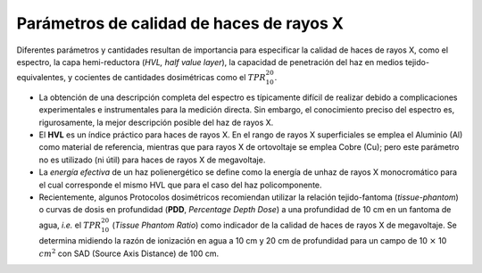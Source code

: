 #########################################
Parámetros de calidad de haces de rayos X
#########################################

Diferentes parámetros y cantidades resultan de importancia para especificar la calidad de haces de rayos X, como el espectro, la capa hemi-reductora (*HVL, half value layer*), la capacidad de penetración del haz en medios tejido-equivalentes, y cocientes de cantidades dosimétricas como el :math:`TPR^{20}_{10}`.

* La obtención de una descripción completa del espectro es típicamente difícil de realizar debido a complicaciones experimentales e instrumentales para la medición directa.	Sin embargo, el conocimiento preciso del espectro es, rigurosamente, la mejor descripción posible del haz de rayos X.

* El **HVL** es un índice práctico para haces de rayos X.	En el rango de rayos X superficiales se emplea el Aluminio (Al) como material de referencia, mientras que para rayos X de ortovoltaje se emplea Cobre (Cu); pero este parámetro no es utilizado (ni útil) para haces de rayos X de megavoltaje.

* La *energía efectiva* de un haz polienergético se define como la energía de unhaz de rayos X monocromático para el cual corresponde el mismo HVL que para el caso del haz policomponente.

* Recientemente, algunos Protocolos dosimétricos recomiendan utilizar la relación tejido-fantoma (*tissue-phantom*) o curvas de dosis en profundidad (**PDD**, *Percentage Depth Dose*) a una profundidad de 10 cm en un fantoma de agua, *i.e.* el :math:`TPR^{20}_{10}` (*Tissue Phantom Ratio*) como indicador de la calidad de haces de rayos X de megavoltaje. Se determina midiendo la razón de ionización en agua a 10 cm y 20 cm de profundidad para un campo de 10 :math:`\times` 10 :math:`cm^{2}` con SAD (Source Axis Distance) de 100 cm.
